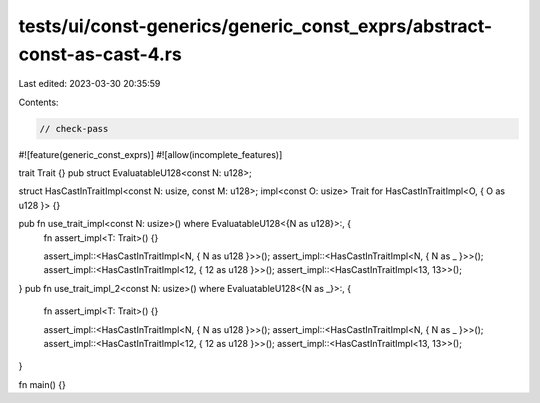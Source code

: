 tests/ui/const-generics/generic_const_exprs/abstract-const-as-cast-4.rs
=======================================================================

Last edited: 2023-03-30 20:35:59

Contents:

.. code-block:: rs

    // check-pass
#![feature(generic_const_exprs)]
#![allow(incomplete_features)]

trait Trait {}
pub struct EvaluatableU128<const N: u128>;

struct HasCastInTraitImpl<const N: usize, const M: u128>;
impl<const O: usize> Trait for HasCastInTraitImpl<O, { O as u128 }> {}

pub fn use_trait_impl<const N: usize>() where EvaluatableU128<{N as u128}>:, {
    fn assert_impl<T: Trait>() {}

    assert_impl::<HasCastInTraitImpl<N, { N as u128 }>>();
    assert_impl::<HasCastInTraitImpl<N, { N as _ }>>();
    assert_impl::<HasCastInTraitImpl<12, { 12 as u128 }>>();
    assert_impl::<HasCastInTraitImpl<13, 13>>();
}
pub fn use_trait_impl_2<const N: usize>() where EvaluatableU128<{N as _}>:, {
    fn assert_impl<T: Trait>() {}

    assert_impl::<HasCastInTraitImpl<N, { N as u128 }>>();
    assert_impl::<HasCastInTraitImpl<N, { N as _ }>>();
    assert_impl::<HasCastInTraitImpl<12, { 12 as u128 }>>();
    assert_impl::<HasCastInTraitImpl<13, 13>>();
}


fn main() {}


